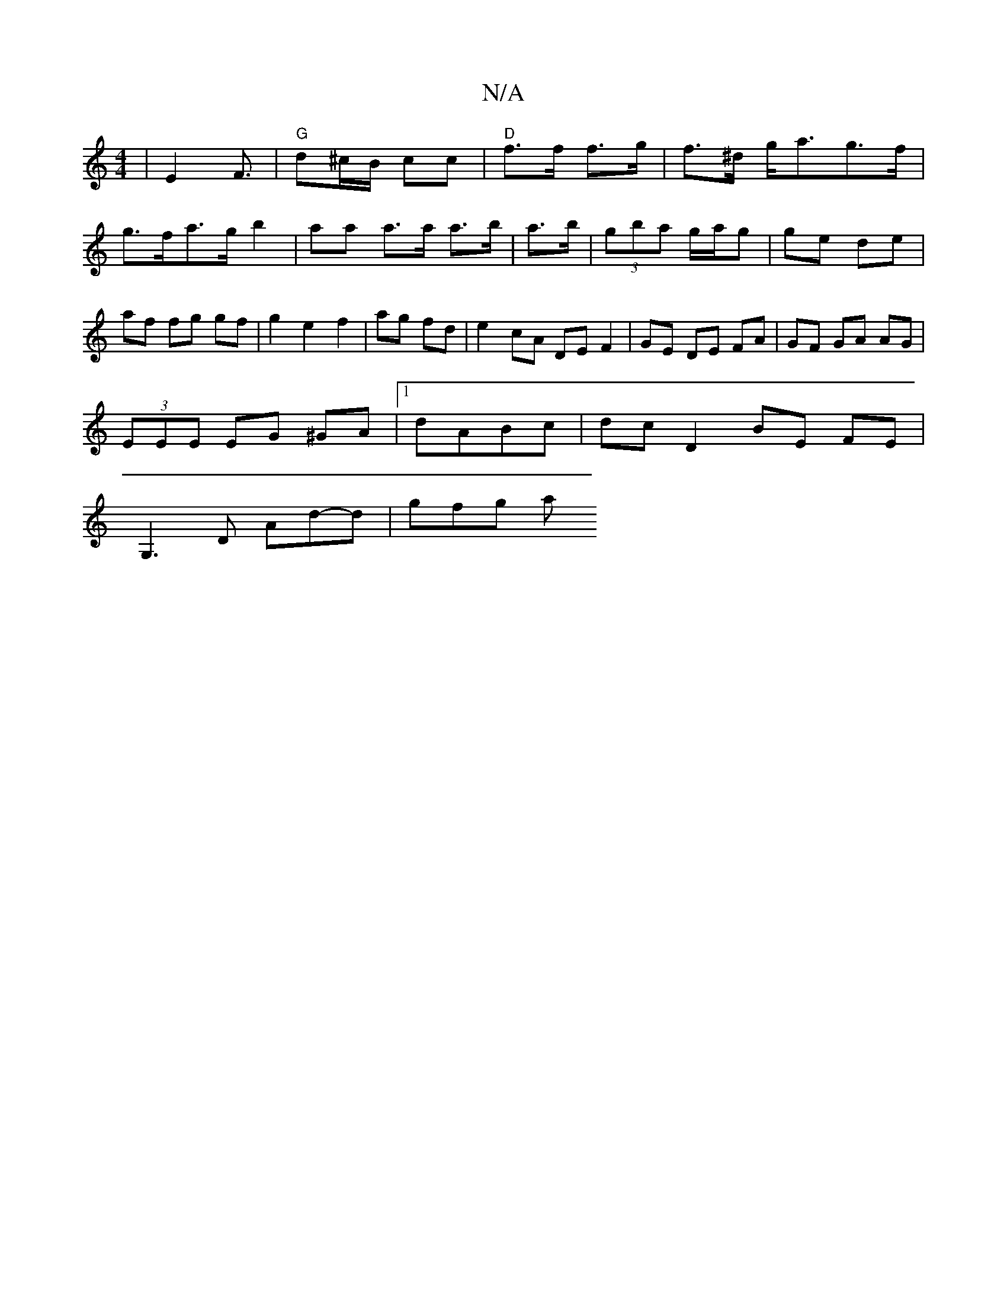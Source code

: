 X:1
T:N/A
M:4/4
R:N/A
K:Cmajor
| E2 F3/2|"G"d^c/B/ cc|"D"f>f f>g|f>^d g<ag>f| g>fa>g b2 | aa a>a a>b | a>b|(3gba g/a/g | ge de|af fg gf|g2e2f2|ag fd|e2 cA DE F2|GE DE FA|GF GA AG|
(3EEE EG ^GA|1 dABc | dc D2 BE FE |
G,3D Ad-d|gfg a